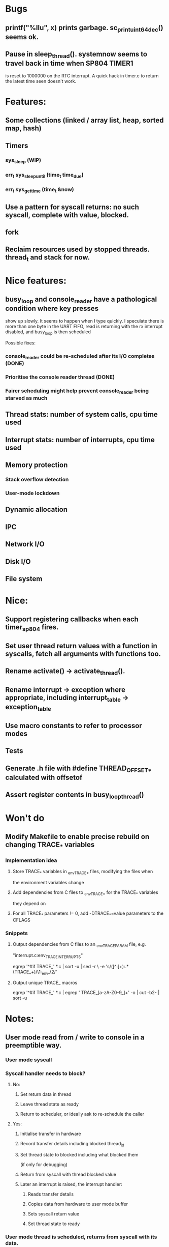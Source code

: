 * Bugs
** printf("%llu", x) prints garbage. sc_print_uint64_dec() seems ok.
** Pause in sleep_thread(). systemnow seems to travel back in time when SP804 TIMER1
   is reset to 1000000 on the RTC interrupt. A quick hack in timer.c to return the
   latest time seen doesn't work.
* Features:
** Some collections (linked / array list, heap, sorted map, hash)
** Timers
*** sys_sleep (WIP)
*** err_t sys_sleep_until (time_t time_due)
*** err_t sys_get_time (time_t &now)
** Use a pattern for syscall returns: no such syscall, complete with value, blocked.
** fork
** Reclaim resources used by stopped threads. thread_t and stack for now.

* Nice features:
** busy_loop and console_reader have a pathological condition where key presses
   show up slowly. It seems to happen when I type quickly.
   I speculate there is more than one byte in the UART FIFO, read is returning with
   the rx interrupt disabled, and busy_loop is then scheduled

   Possible fixes:
*** console_reader could be re-scheduled after its I/O completes (DONE)
*** Prioritise the console reader thread (DONE)
*** Fairer scheduling might help prevent console_reader being starved as much
** Thread stats: number of system calls, cpu time used
** Interrupt stats: number of interrupts, cpu time used
** Memory protection
*** Stack overflow detection
*** User-mode lockdown
** Dynamic allocation
** IPC
** Network I/O
** Disk I/O
** File system

* Nice:
** Support registering callbacks when each timer_sp804 fires.
** Set user thread return values with a function in syscalls, fetch all arguments with functions too.
** Rename activate() -> activate_thread().
** Rename interrupt -> exception where appropriate, including interrupt_table -> exception_table
** Use macro constants to refer to processor modes
** Tests
** Generate .h file with #define THREAD_OFFSET_* calculated with offsetof
** Assert register contents in busy_loop_thread()

* Won't do
** Modify Makefile to enable precise rebuild on changing TRACE_* variables
*** Implementation idea
**** Store TRACE_* variables in _env_TRACE_* files, modifying the files when
     the environment variables change
**** Add dependencies from C files to _env_TRACE_* for the TRACE_* variables
     they depend on
**** For all TRACE_* parameters != 0, add -DTRACE_*=value parameters to the CFLAGS
*** Snippets
**** Output dependencies from C files to an _env_TRACE_PARAM file, e.g.
     "interrupt.c:env_TRACE_INTERRUPTS"

     egrep '^#if TRACE_' *.c | sort -u | sed -r \
     -e 's/([^:]+):.*(TRACE_\w+)/\1:_env_\2/'
**** Output unique TRACE_ macros
     egrep '^#if TRACE_' *.c | egrep ' TRACE_[a-zA-Z0-9_]+' -o | cut -b2- | sort -u


* Notes:
** User mode read from / write to console in a preemptible way.
*** User mode syscall
*** Syscall handler needs to block?
**** No:
***** Set return data in thread
***** Leave thread state as ready
***** Return to scheduler, or ideally ask to re-schedule the caller
**** Yes:
***** Initialise transfer in hardware
***** Record transfer details including blocked thread_id
***** Set thread state to blocked including what blocked them
      (if only for debugging)
***** Return from syscall with thread blocked value
***** Later an interrupt is raised, the interrupt handler:
****** Reads transfer details
****** Copies data from hardware to user mode buffer
****** Sets syscall return value
****** Set thread state to ready
*** User mode thread is scheduled, returns from syscall with its data.
